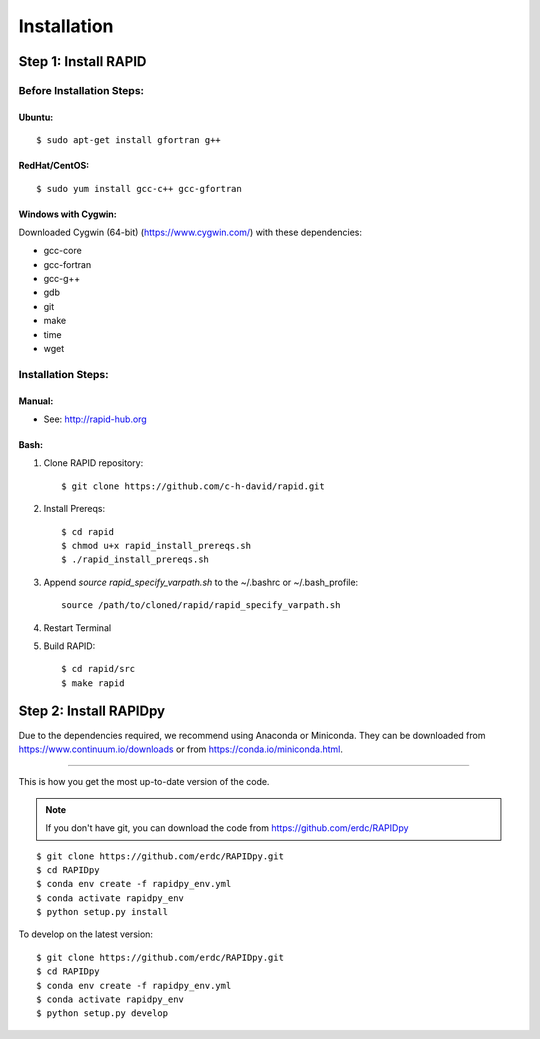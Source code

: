 Installation
============

Step 1: Install RAPID
---------------------

Before Installation Steps:
~~~~~~~~~~~~~~~~~~~~~~~~~~

Ubuntu:
^^^^^^^

::

    $ sudo apt-get install gfortran g++

RedHat/CentOS:
^^^^^^^^^^^^^^

::

    $ sudo yum install gcc-c++ gcc-gfortran

Windows with Cygwin:
^^^^^^^^^^^^^^^^^^^^

Downloaded Cygwin (64-bit) (https://www.cygwin.com/) with these
dependencies:

- gcc-core
- gcc-fortran
- gcc-g++
- gdb
- git
- make
- time
- wget

Installation Steps:
~~~~~~~~~~~~~~~~~~~

Manual:
^^^^^^^

-  See: http://rapid-hub.org

Bash:
^^^^^

1. Clone RAPID repository::

    $ git clone https://github.com/c-h-david/rapid.git

2. Install Prereqs::

    $ cd rapid
    $ chmod u+x rapid_install_prereqs.sh
    $ ./rapid_install_prereqs.sh

3. Append *source rapid_specify_varpath.sh* to the ~/.bashrc or ~/.bash_profile::

    source /path/to/cloned/rapid/rapid_specify_varpath.sh

4. Restart Terminal

5. Build RAPID::

    $ cd rapid/src
    $ make rapid

Step 2: Install RAPIDpy
-----------------------

Due to the dependencies required, we recommend using Anaconda or Miniconda.
They can be downloaded from https://www.continuum.io/downloads
or from https://conda.io/miniconda.html.

~~~~~~~~~~~~~~~~~~~~~~

This is how you get the most up-to-date version of the code.

.. note:: If you don't have git, you can download the code from https://github.com/erdc/RAPIDpy

::

    $ git clone https://github.com/erdc/RAPIDpy.git
    $ cd RAPIDpy
    $ conda env create -f rapidpy_env.yml
    $ conda activate rapidpy_env
    $ python setup.py install

To develop on the latest version:

::

    $ git clone https://github.com/erdc/RAPIDpy.git
    $ cd RAPIDpy
    $ conda env create -f rapidpy_env.yml
    $ conda activate rapidpy_env
    $ python setup.py develop
